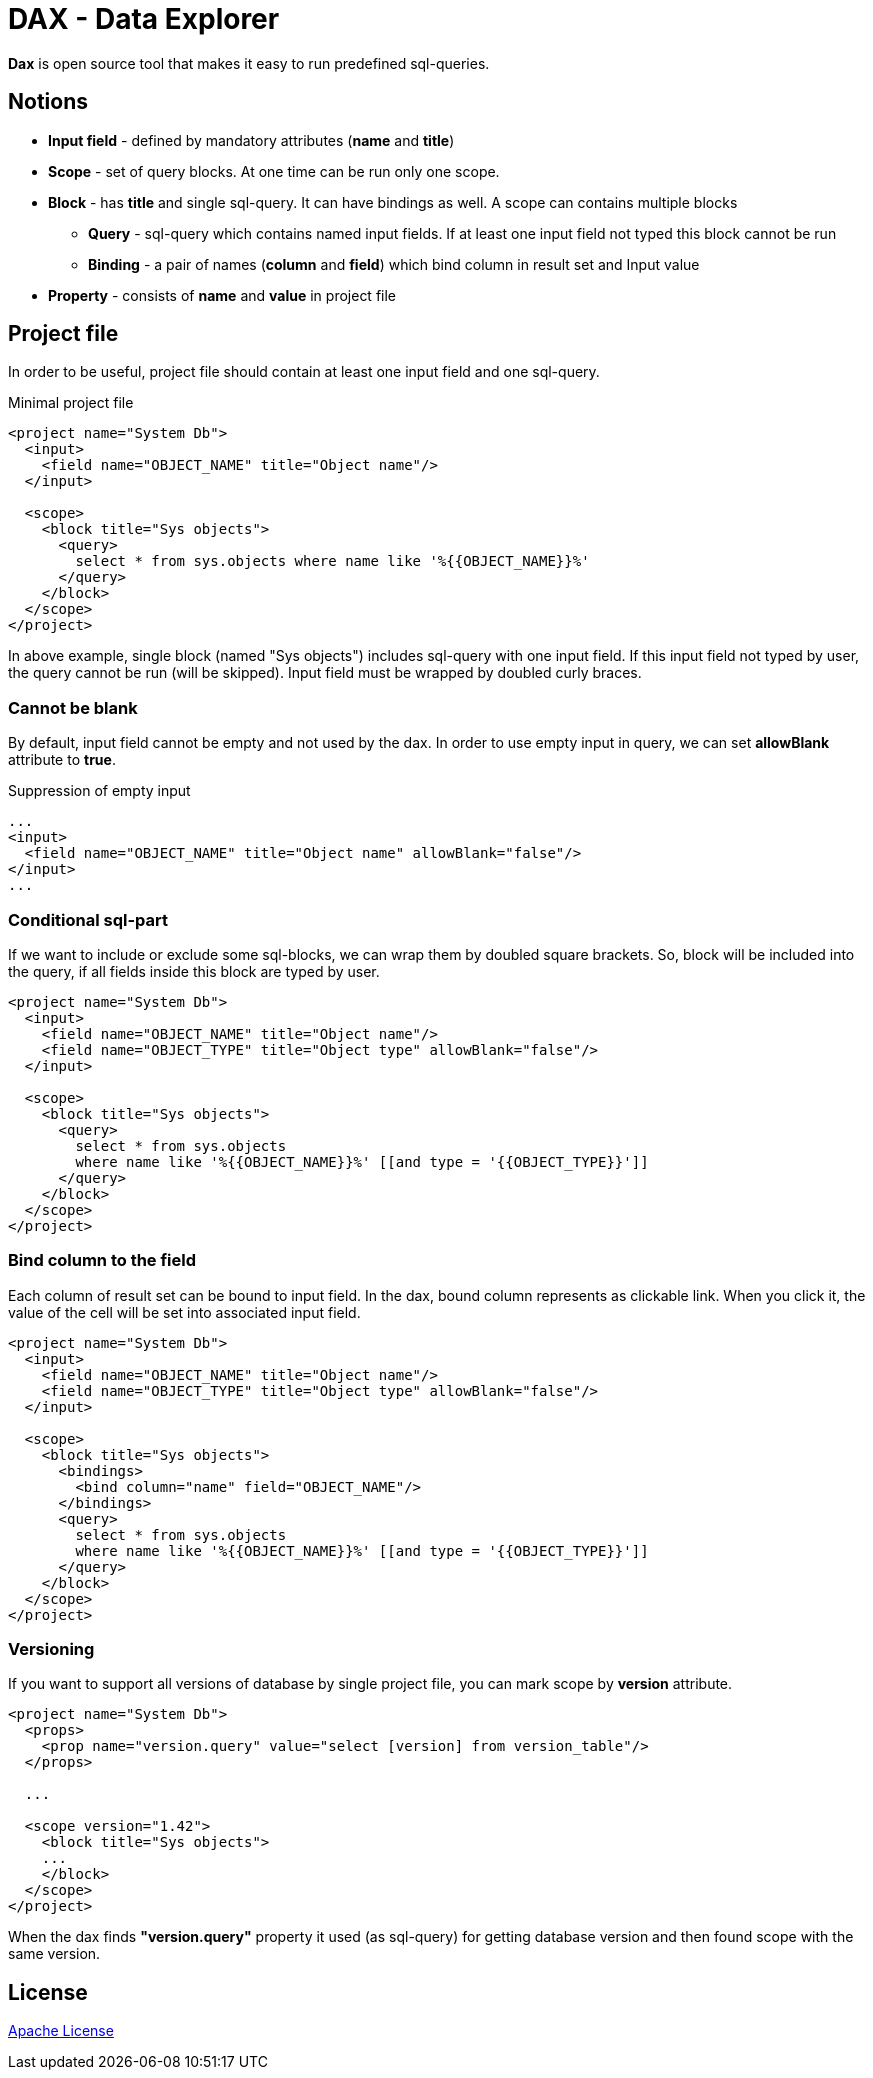 = DAX - Data Explorer

*Dax* is open source tool that makes it easy to run predefined sql-queries.

== Notions
* *Input field* - defined by mandatory attributes (*name* and *title*)
* *Scope* - set of query blocks. At one time can be run only one scope.
* *Block* - has *title* and single sql-query. It can have bindings as well. A scope can contains multiple blocks 
** *Query* - sql-query which contains named input fields. If at least one input field not typed this block cannot be run
** *Binding* - a pair of names (*column* and *field*) which bind column in result set and Input value
* *Property* - consists of *name* and *value* in project file

== Project file
In order to be useful, project file should contain at least one input field and one sql-query.

.Minimal project file
[source,xml]
----
<project name="System Db">
  <input>
    <field name="OBJECT_NAME" title="Object name"/>
  </input>

  <scope>
    <block title="Sys objects">
      <query>
        select * from sys.objects where name like '%{{OBJECT_NAME}}%'
      </query>
    </block>
  </scope>
</project>
----

In above example, single block (named "Sys objects") includes sql-query with one input field. If this input field not typed by user, the query cannot be run (will be skipped). Input field must be wrapped by doubled curly braces.

=== Cannot be blank
By default, input field cannot be empty and not used by the dax. In order to use empty input in query, we can set *allowBlank* attribute to *true*.

.Suppression of empty input
[source,xml]
----
...
<input>
  <field name="OBJECT_NAME" title="Object name" allowBlank="false"/>
</input>
...
----

=== Conditional sql-part
If we want to include or exclude some sql-blocks, we can wrap them by doubled square brackets. So, block will be included into the query, if all fields inside this block are typed by user.

[source,xml]
----
<project name="System Db">
  <input>
    <field name="OBJECT_NAME" title="Object name"/>
    <field name="OBJECT_TYPE" title="Object type" allowBlank="false"/>
  </input>

  <scope>
    <block title="Sys objects">
      <query>
        select * from sys.objects
        where name like '%{{OBJECT_NAME}}%' [[and type = '{{OBJECT_TYPE}}']]
      </query>
    </block>
  </scope>
</project>
----


=== Bind column to the field
Each column of result set can be bound to input field. In the dax, bound column represents as clickable link. When you click it, the value of the cell will be set into associated input field.

[source,xml]
----
<project name="System Db">
  <input>
    <field name="OBJECT_NAME" title="Object name"/>
    <field name="OBJECT_TYPE" title="Object type" allowBlank="false"/>
  </input>

  <scope>
    <block title="Sys objects">
      <bindings>
        <bind column="name" field="OBJECT_NAME"/>
      </bindings>
      <query>
        select * from sys.objects
        where name like '%{{OBJECT_NAME}}%' [[and type = '{{OBJECT_TYPE}}']]
      </query>
    </block>
  </scope>
</project>
----


=== Versioning
If you want to support all versions of database by single project file, you can mark scope by *version* attribute. 

[source,xml]
----
<project name="System Db">
  <props>
    <prop name="version.query" value="select [version] from version_table"/>
  </props>

  ...  

  <scope version="1.42">
    <block title="Sys objects">
    ...
    </block>
  </scope>
</project>
----

When the dax finds *"version.query"* property it used (as sql-query) for getting database version and then found scope with the same version.

== License
link:http://www.apache.org/licenses/LICENSE-2.0[Apache License]
